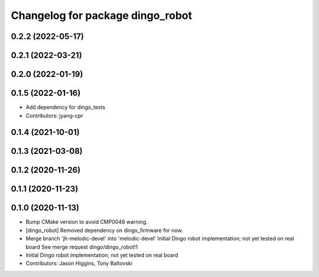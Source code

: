 ^^^^^^^^^^^^^^^^^^^^^^^^^^^^^^^^^
Changelog for package dingo_robot
^^^^^^^^^^^^^^^^^^^^^^^^^^^^^^^^^

0.2.2 (2022-05-17)
------------------

0.2.1 (2022-03-21)
------------------

0.2.0 (2022-01-19)
------------------

0.1.5 (2022-01-16)
------------------
* Add dependency for dingo_tests
* Contributors: jyang-cpr

0.1.4 (2021-10-01)
------------------

0.1.3 (2021-03-08)
------------------

0.1.2 (2020-11-26)
------------------

0.1.1 (2020-11-23)
------------------

0.1.0 (2020-11-13)
------------------
* Bump CMake version to avoid CMP0048 warning.
* [dingo_robot] Removed dependency on dingo_firmware for now.
* Merge branch 'jh-melodic-devel' into 'melodic-devel'
  Initial Dingo robot implementation; not yet tested on real board
  See merge request dingo/dingo_robot!1
* Initial Dingo robot implementation; not yet tested on real board
* Contributors: Jason Higgins, Tony Baltovski
